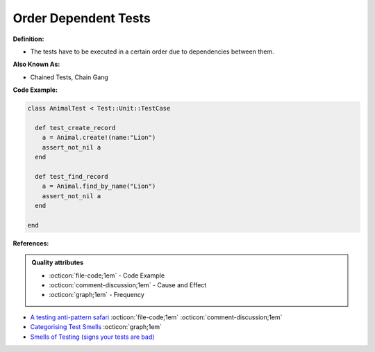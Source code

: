 Order Dependent Tests
^^^^^
**Definition:**

* The tests have to be executed in a certain order due to dependencies between them.


**Also Known As:**

* Chained Tests, Chain Gang


**Code Example:**

.. code-block:: ruby

  class AnimalTest < Test::Unit::TestCase

    def test_create_record
      a = Animal.create!(name:"Lion")
      assert_not_nil a
    end

    def test_find_record
      a = Animal.find_by_name("Lion")
      assert_not_nil a
    end
    
  end

**References:**

.. admonition:: Quality attributes

    * :octicon:`file-code;1em` -  Code Example
    * :octicon:`comment-discussion;1em` -  Cause and Effect
    * :octicon:`graph;1em` -  Frequency

* `A testing anti-pattern safari <https://www.youtube.com/watch?v=VBgySRk0VKY>`_ :octicon:`file-code;1em` :octicon:`comment-discussion;1em`
* `Categorising Test Smells <https://citeseerx.ist.psu.edu/viewdoc/download?doi=10.1.1.696.5180&rep=rep1&type=pdf>`_ :octicon:`graph;1em`
* `Smells of Testing (signs your tests are bad) <https://jakescruggs.blogspot.com/2009/04/smells-of-testing-signs-your-tests-are.html>`_


